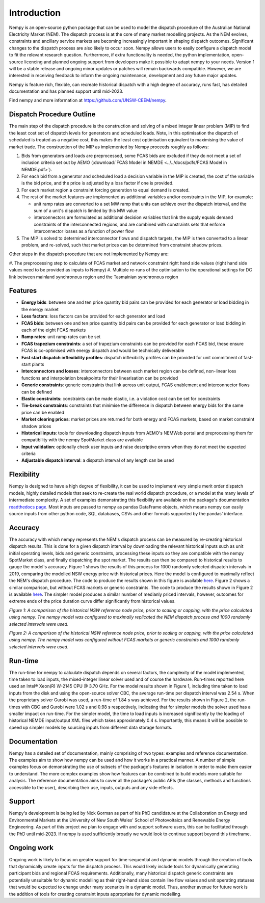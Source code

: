 Introduction
============
Nempy is an open-source python package that can be used to model the dispatch procedure of the Australian National
Electricity Market (NEM). The dispatch process is at the core of many market modelling projects. As the
NEM evolves, constraints and ancillary service markets are becoming increasingly important in shaping dispatch outcomes.
Significant changes to the dispatch process are also likely to occur soon. Nempy allows users to easily configure a
dispatch model to fit the relevant research question. Furthermore, if extra functionality is needed, the python
implementation, open-source licencing and planned ongoing support from developers make it possible to adapt nempy
to your needs. Version 1 will be a stable release and ongoing minor updates or patches will remain backwards compatible.
However, we are interested in receiving feedback to inform the ongoing maintenance, development and any future major updates.

Nempy is feature rich, flexible, can recreate historical dispatch with a high degree of accuracy, runs fast, has detailed
documentation and has planned support until mid-2023.

Find nempy and more information at https://github.com/UNSW-CEEM/nempy.

Dispatch Procedure Outline
--------------------------
The main step of the dispatch procedure is the construction and solving of a mixed integer linear problem (MIP) to find the
least cost set of dispatch levels for generators and scheduled loads. Note, in this optimisation the dispatch of
scheduled is treated as a negative cost, this makes the least cost optimisation equivalent to maximising the value of
market trade. The construction of the MIP as implemented by Nempy proceeds roughly as follows:

#. Bids from generators and loads are preprocessed, some FCAS bids are excluded if they do not meet a set of inclusion
   criteria set out by AEMO (:download:`FCAS Model in NEMDE <../../docs/pdfs/FCAS Model in NEMDE.pdf>`).
#. For each bid from a generator and scheduled load a decision variable in the MIP is created, the cost of the
   variable is the bid price, and the price is adjusted by a loss factor if one is provided.
#. For each market region a constraint forcing generation to equal demand is created.
#. The rest of the market features are implemented as additional variables and/or constraints in the MIP, for example:

   - unit ramp rates are converted to a set MW ramp that units can achieve over the dispatch interval, and the sum of a
     unit's dispatch is limited by this MW value
   - interconnectors are formulated as additional decision variables that link the supply equals demand constraints
     of the interconnected regions, and are combined with constraints sets that enforce interconnector losses as a
     function of power flow

#. The MIP is solved to determined interconnector flows and dispatch targets, the MIP is then converted to a linear
   problem, and re-solved, such that market prices can be determined from constraint shadow prices.

Other steps in the dispatch procedure that are not implemented by Nempy are:

#. The preprocessing step to calculate of FCAS market and network constraint right hand side values (right hand side
values need to be provided as inputs to Nempy)
#. Multiple re-runs of the optimisation to the operational settings for DC link between mainland synchronous region and
the Tasmainian synchronous region


Features
--------
- **Energy bids**: between one and ten price quantity bid pairs can be provided for each generator or load bidding in the energy market
- **Loss factors**: loss factors can be provided for each generator and load
- **FCAS bids**: between one and ten price quantity bid pairs can be provided for each generator or load bidding in each of the eight FCAS markets
- **Ramp rates**: unit ramp rates can be set
- **FCAS trapezium constraints**: a set of trapezium constraints can be provided for each FCAS bid, these ensure FCAS is co-optimised with energy dispatch and would be technically deliverable
- **Fast start dispatch inflexibility profiles**: dispatch inflexibility profiles can be provided  for unit commitment of fast-start plants
- **Interconnectors and losses**: interconnectors between each market region can be defined, non-linear loss functions and interpolation breakpoints for their linearisation can be provided
- **Generic constraints**: generic constraints that link across unit output, FCAS enablement and interconnector flows can be defined
- **Elastic constraints**: constraints can be made elastic, i.e. a violation cost can be set for constraints
- **Tie-break constraints**: constraints that minimise the difference in dispatch between energy bids for the same price can be enabled
- **Market clearing prices**: market prices are returned for both energy and FCAS markets, based on market constraint shadow prices
- **Historical inputs**: tools for downloading dispatch inputs from AEMO's NEMWeb portal and preprocessing them for compatibility with the nempy SpotMarket class are available
- **Input validation**: optionally check user inputs and raise descriptive errors when they do not meet the expected criteria
- **Adjustable dispatch interval**: a dispatch interval of any length can be used

Flexibility
-----------
Nempy is designed to have a high degree of flexibility, it can be used to implement very simple merit order dispatch models,
highly detailed models that seek to re-create the real world dispatch procedure, or a model at the many levels of intermediate
complexity. A set of examples demonstrating this flexibility are available on the package's documentation
`readthedocs page <https://nempy.readthedocs.io/en/latest/examples.html>`_. Most inputs are passed to nempy as pandas DataFrame
objects, which means nempy can easily source inputs from other python code, SQL databases, CSVs and other formats supported by
the pandas' interface.

Accuracy
--------
The accuracy with which nempy represents the NEM's dispatch process can be measured by re-creating historical dispatch results.
This is done for a given dispatch interval by downloading the relevant historical inputs such as unit initial operating levels,
bids and generic constraints, processing these inputs so they are compatible with the nempy SpotMarket class, and finally
dispatching the spot market. The results can then be compared to historical results to gauge the model's accuracy.
Figure 1 shows the results of this process for 1000 randomly selected dispatch intervals in 2019, comparing the modelled
NSW energy price with historical prices. Here the model is configured to maximally reflect the NEM's dispatch procedure.
The code to produce the results shown in this figure is available `here <https://nempy.readthedocs.io/en/latest/publications.html#source-code-for-figure-1>`_.
Figure 2 shows a similar comparison, but without FCAS markets or generic constraints. The code to produce the results
shown in Figure 2 is available `here <https://nempy.readthedocs.io/en/latest/publications.html#source-code-for-figure-2>`_.
The simpler model produces a similar number of medianly priced intervals, however, outcomes for extreme ends of the price
duration curve differ significantly from historical values.

.. image:: nempy_vs_historical.svg
  :width: 600

*Figure 1: A comparison of the historical NSW reference node price, prior to scaling or capping, with the price calculated using nempy.
The nempy model was configured to maximally replicated the NEM dispatch process and 1000 randomly selected intervals were used.*

.. image:: nempy_vs_historical_simple.svg
  :width: 600

*Figure 2: A comparison of the historical NSW reference node price, prior to scaling or capping, with the price calculated
using nempy. The nempy model was configured without FCAS markets or generic constraints and 1000 randomly selected intervals were used.*

Run-time
--------
The run-time for nempy to calculate dispatch depends on several factors, the complexity of the model implemented, time
taken to load inputs, the mixed-integer linear solver used and of course the hardware. Run-times reported here used an
Intel® Xeon(R) W-2145 CPU @ 3.70 GHz. For the model results shown in Figure 1, including time taken to load inputs from
the disk and using the open-source solver CBC, the average run-time per dispatch interval was 2.54 s. When the proprietary
solver Gurobi was used, a run-time of 1.84 s was achieved. For the results shown in Figure 2, the run-times with CBC and
Gurobi were 1.02 s and 0.98 s respectively, indicating that for simpler models the solver used has a smaller impact on
run-time. For the simpler model, the time to load inputs is increased significantly by the loading of historical NEMDE
input/output XML files which takes approximately 0.4 s. Importantly, this means it will be possible to speed up simpler
models by sourcing inputs from different data storage formats.

Documentation
-------------
Nempy has a detailed set of documentation, mainly comprising of two types: examples and reference documentation. The
examples aim to show how nempy can be used and how it works in a practical manner. A number of simple examples focus on
demonstrating the use of subsets of the package's features in isolation in order to make them easier to understand. The
more complex examples show how features can be combined to build models more suitable for analysis. The reference
documentation aims to cover all the package's public APIs (the classes, methods and functions accessible to the user),
describing their use, inputs, outputs and any side effects.

Support
-------
Nempy's development is being led by Nick Gorman as part of his PhD candidature at the Collaboration on Energy and Environmental
Markets at the University of New South Wales' School of Photovoltaics and Renewable Energy Engineering. As part of this
project we plan to engage with and support software users, this can be facilitated through the PhD until mid-2023. If
nempy is used sufficiently broadly we would look to continue support beyond this timeframe.


Ongoing work
------------
Ongoing work is likely to focus on greater support for time-sequential and dynamic models through the creation of tools
that dynamically create inputs for the dispatch process. This would likely include tools for dynamically generating
participant bids and regional FCAS requirements. Additionally, many historical dispatch generic constraints are potentially
unsuitable for dynamic modelling as their right-hand sides contain line flow values and unit operating statuses
that would be expected to change under many scenarios in a dynamic model. Thus, another avenue for future work is the
addition of tools for creating constraint inputs appropriate for dynamic modelling.


